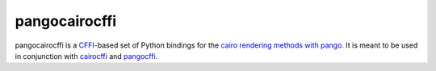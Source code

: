 pangocairocffi
==============

.. image:: https://img.shields.io/pypi/v/pangocairocffi.svg
    :target: https://pypi.python.org/pypi/pangocairocffi
    :alt: Latest PyPi Release

.. image:: https://img.shields.io/pypi/pyversions/pangocairocffi.svg?style=flat
    :target: https://pypi.python.org/pypi/pangocairocffi
    :alt: Supported Python Versions

.. image:: https://github.com/leifgehrmann/pangocairocffi/workflows/Build/badge.svg?branch=master
    :target: https://github.com/leifgehrmann/pangocairocffi/actions

.. image:: https://readthedocs.org/projects/pangocairocffi/badge/?version=latest
    :target: https://pangocairocffi.readthedocs.io/en/latest/?badge=latest
    :alt: Documentation Status

.. image:: https://codecov.io/gh/leifgehrmann/pangocairocffi/branch/master/graph/badge.svg
    :target: https://codecov.io/gh/leifgehrmann/pangocairocffi
    :alt: Code Coverage

pangocairocffi is a `CFFI`_-based set of Python bindings for the
`cairo rendering methods with pango`_. It is meant to be used in
conjunction with cairocffi_ and pangocffi_.

.. _CFFI: https://cffi.readthedocs.org/
.. _pangocffi: https://github.com/leifgehrmann/pangocffi
.. _cairocffi: https://cairocffi.readthedocs.io/en/stable/
.. _cairo rendering methods with pango: https://developer.gnome.org/pango/stable/pango-Cairo-Rendering.html
